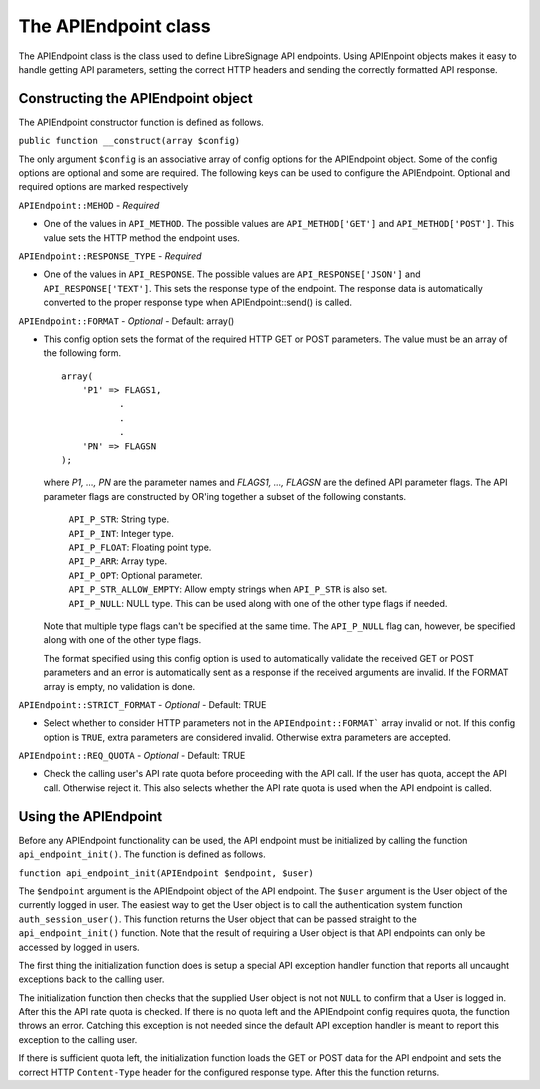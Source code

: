 The APIEndpoint class
#####################

The APIEndpoint class is the class used to define LibreSignage
API endpoints. Using APIEnpoint objects makes it easy to handle
getting API parameters, setting the correct HTTP headers and
sending the correctly formatted API response. 

Constructing the APIEndpoint object
+++++++++++++++++++++++++++++++++++

The APIEndpoint constructor function is defined as follows.

``public function __construct(array $config)``

The only argument ``$config`` is an associative array of config
options for the APIEndpoint object. Some of the config options
are optional and some are required. The following keys can be
used to configure the APIEndpoint. Optional and required options
are marked respectively

``APIEndpoint::MEHOD`` - *Required*

* One of the values in ``API_METHOD``. The possible values are
  ``API_METHOD['GET']`` and ``API_METHOD['POST']``. This value
  sets the HTTP method the endpoint uses.

``APIEndpoint::RESPONSE_TYPE`` - *Required*

* One of the values in ``API_RESPONSE``. The possible values
  are ``API_RESPONSE['JSON']`` and ``API_RESPONSE['TEXT']``.
  This sets the response type of the endpoint. The response
  data is automatically converted to the proper response type
  when APIEndpoint::send() is called.

``APIEndpoint::FORMAT`` - *Optional* - Default: array()

* This config option sets the format of the required HTTP
  GET or POST parameters. The value must be an array of the
  following form.

  ::

    array(
        'P1' => FLAGS1,
               .
               .
               .
        'PN' => FLAGSN
    );

  where *P1, ..., PN* are the parameter names and
  *FLAGS1, ..., FLAGSN* are the defined API parameter flags.
  The API parameter flags are constructed by OR'ing together
  a subset of the following constants.

    | ``API_P_STR``: String type.
    | ``API_P_INT``: Integer type.
    | ``API_P_FLOAT``: Floating point type.
    | ``API_P_ARR``: Array type.
    | ``API_P_OPT``: Optional parameter.
    | ``API_P_STR_ALLOW_EMPTY``: Allow empty strings when
                                 ``API_P_STR`` is also set.
    | ``API_P_NULL``: NULL type. This can be used along with
                      one of the other type flags if needed.

  Note that multiple type flags can't be specified at the same
  time. The ``API_P_NULL`` flag can, however, be specified along
  with one of the other type flags.

  The format specified using this config option is used to
  automatically validate the received GET or POST parameters
  and an error is automatically sent as a response if the
  received arguments are invalid. If the FORMAT array is empty,
  no validation is done.

``APIEndpoint::STRICT_FORMAT`` - *Optional* - Default: TRUE

* Select whether to consider HTTP parameters not in the
  ``APIEndpoint::FORMAT``` array invalid or not. If this config
  option is ``TRUE``, extra parameters are considered invalid.
  Otherwise extra parameters are accepted.

``APIEndpoint::REQ_QUOTA`` - *Optional* - Default: TRUE

* Check the calling user's API rate quota before proceeding
  with the API call. If the user has quota, accept the API call.
  Otherwise reject it. This also selects whether the API rate
  quota is used when the API endpoint is called.

Using the APIEndpoint
+++++++++++++++++++++

Before any APIEndpoint functionality can be used, the API
endpoint must be initialized by calling the function
``api_endpoint_init()``. The function is defined as follows.

``function api_endpoint_init(APIEndpoint $endpoint, $user)``

The ``$endpoint`` argument is the APIEndpoint object of the API
endpoint. The ``$user`` argument is the User object of the
currently logged in user. The easiest way to get the User
object is to call the authentication system function
``auth_session_user()``. This function returns the User object
that can be passed straight to the ``api_endpoint_init()``
function. Note that the result of requiring a User object is
that API endpoints can only be accessed by logged in users.

The first thing the initialization function does is setup
a special API exception handler function that reports all
uncaught exceptions back to the calling user.

The initialization function then checks that the supplied User
object is not not ``NULL`` to confirm that a User is logged in.
After this the API rate quota is checked. If there is no quota
left and the APIEndpoint config requires quota, the function
throws an error. Catching this exception is not needed since
the default API exception handler is meant to report this
exception to the calling user.

If there is sufficient quota left, the initialization function
loads the GET or POST data for the API endpoint and sets the
correct HTTP ``Content-Type`` header for the configured response
type. After this the function returns.
